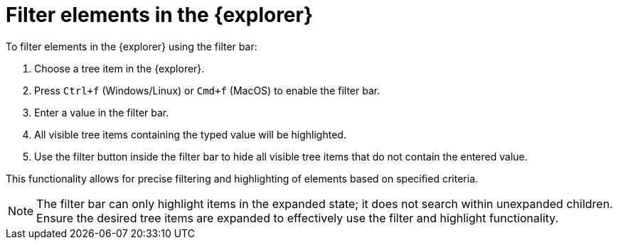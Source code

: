 = Filter elements in the {explorer}

To filter elements in the {explorer} using the filter bar:

. Choose a tree item in the {explorer}.
. Press `Ctrl+f` (Windows/Linux) or `Cmd+f` (MacOS) to enable the filter bar.
. Enter a value in the filter bar.
. All visible tree items containing the typed value will be highlighted.
. Use the filter button inside the filter bar to hide all visible tree items that do not contain the entered value.

This functionality allows for precise filtering and highlighting of elements based on specified criteria.

[NOTE]
====
The filter bar can only highlight items in the expanded state; it does not search within unexpanded children. Ensure the desired tree items are expanded to effectively use the filter and highlight functionality.
====